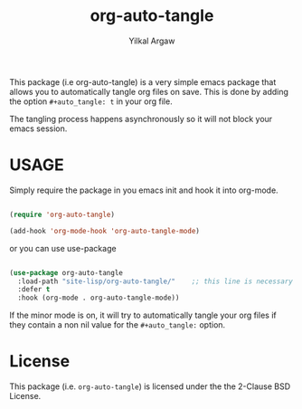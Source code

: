 #+title: org-auto-tangle
#+author: Yilkal Argaw


This package (i.e org-auto-tangle) is a very simple emacs package that
allows you to automatically tangle org files on save. This is done by
adding the option ~#+auto_tangle: t~ in your org file.

The tangling process happens asynchronously so it will not block your
emacs session.

* USAGE 

Simply require the package in you emacs init and hook it into org-mode.

#+begin_src emacs-lisp

(require 'org-auto-tangle)

(add-hook 'org-mode-hook 'org-auto-tangle-mode)

#+end_src

or you can use use-package

#+begin_src emacs-lisp

(use-package org-auto-tangle
  :load-path "site-lisp/org-auto-tangle/"    ;; this line is necessary only if you cloned the repo in your site-lisp directory 
  :defer t
  :hook (org-mode . org-auto-tangle-mode))

#+end_src

If the minor mode is on, it will try to automatically tangle
your org files if they contain a non nil value for the
~#+auto_tangle:~ option.

* License

This package (i.e. ~org-auto-tangle~) is licensed under the the 2-Clause BSD License.
